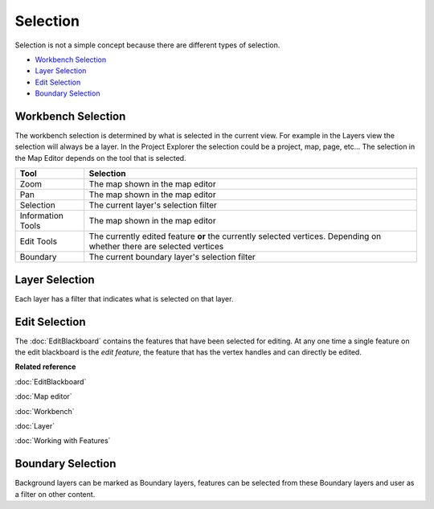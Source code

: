 Selection
~~~~~~~~~

Selection is not a simple concept because there are different types of selection.

* `Workbench Selection`_
* `Layer Selection`_
* `Edit Selection`_
* `Boundary Selection`_

Workbench Selection
^^^^^^^^^^^^^^^^^^^

The workbench selection is determined by what is selected in the current view. For example in the
Layers view the selection will always be a layer. In the Project Explorer the selection could be a
project, map, page, etc... The selection in the Map Editor depends on the tool that is selected.

+-------------------+------------------------------------------------------------+
| **Tool**          | **Selection**                                              |
+-------------------+------------------------------------------------------------+
| Zoom              | The map shown in the map editor                            |
+-------------------+------------------------------------------------------------+
| Pan               | The map shown in the map editor                            |
+-------------------+------------------------------------------------------------+
| Selection         | The current layer's selection filter                       |
+-------------------+------------------------------------------------------------+
| Information Tools | The map shown in the map editor                            |
+-------------------+------------------------------------------------------------+
| Edit Tools        | The currently edited feature **or** the currently selected |
|                   | vertices. Depending on whether there are                   |
|                   | selected vertices                                          |
+-------------------+------------------------------------------------------------+
| Boundary          | The current boundary layer's selection filter              |
+-------------------+------------------------------------------------------------+

Layer Selection
^^^^^^^^^^^^^^^

Each layer has a filter that indicates what is selected on that layer.

Edit Selection
^^^^^^^^^^^^^^

The :doc:`EditBlackboard` contains the features that have been selected for
editing. At any one time a single feature on the edit blackboard is the *edit feature*, the feature
that has the vertex handles and can directly be edited.

**Related reference**

:doc:`EditBlackboard`

:doc:`Map editor`

:doc:`Workbench`

:doc:`Layer`

:doc:`Working with Features`


Boundary Selection
^^^^^^^^^^^^^^^^^^

Background layers can be marked as Boundary layers, features can be selected from these Boundary
layers and user as a filter on other content.

